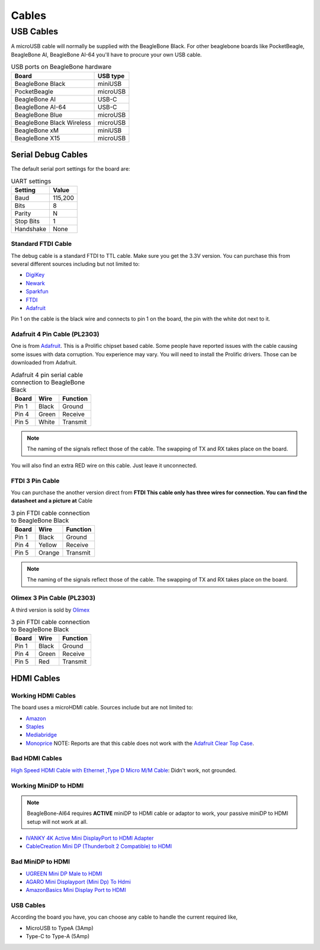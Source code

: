 .. _accessories-cables:

Cables
#######

USB Cables
***********

A microUSB cable will normally be supplied with the BeagleBone Black. For other beaglebone boards like PocketBeagle, BeagleBone AI, 
BeagleBone AI-64 you'll have to procure your own USB cable.

.. table:: USB ports on BeagleBone hardware

    +----------------------------+--------------+
    | Board                      | USB type     |
    +============================+==============+
    | BeagleBone Black           | miniUSB      |
    +----------------------------+--------------+
    | PocketBeagle               | microUSB     |
    +----------------------------+--------------+
    | BeagleBone AI              | USB-C        |
    +----------------------------+--------------+
    | BeagleBone AI-64           | USB-C        |
    +----------------------------+--------------+
    | BeagleBone Blue            | microUSB     |
    +----------------------------+--------------+
    | BeagleBone Black Wireless  | microUSB     |
    +----------------------------+--------------+
    | BeagleBone xM              | miniUSB      |
    +----------------------------+--------------+
    | BeagleBone X15             | microUSB     |
    +----------------------------+--------------+

Serial Debug Cables
====================

The default serial port settings for the board are:

.. table:: UART settings

    +--------------+--------------+
    | Setting      | Value        |
    +==============+==============+
    | Baud         | 115,200      |
    +--------------+--------------+
    | Bits         | 8            |
    +--------------+--------------+
    | Parity       | N            |
    +--------------+--------------+
    | Stop Bits    | 1            |
    +--------------+--------------+
    | Handshake    | None         |
    +--------------+--------------+

Standard FTDI Cable
--------------------

The debug cable is a standard FTDI to TTL cable. Make sure you get the 3.3V version. 
You can purchase this from several different sources including but not limited to:

- `DigiKey <http://www.digikey.com/product-detail/en/TTL-232R-3V3/768-1015-ND/1836393>`_
- `Newark <http://www.newark.com/jsp/search/productdetail.jsp?SKU=34M8872&CMP=KNC-GPLA&mckv=%7Cpcrid%7C19038771501%7Cplid%7C>`_
- `Sparkfun <https://www.sparkfun.com/products/9717>`_
- `FTDI <http://www.ftdichip.com/Products/Cables/USBTTLSerial.htm>`_
- `Adafruit <https://www.adafruit.com/products/70>`_

.. image:: images/FTDI_Cable.jpg
    :align: center
    :alt: FTDI Cable

Pin 1 on the cable is the black wire and connects to pin 1 on the board, the pin with the white dot next to it. 

Adafruit 4 Pin Cable (PL2303)
------------------------------

One is from `Adafruit <http://www.adafruit.com/products/954>`_. This is a Prolific chipset based cable. 
Some people have reported issues with the cable causing some issues with data corruption. You experience 
may vary. You will need to install the Prolific drivers. Those can be downloaded from Adafruit.

.. image:: images/RPI_Serial.png
    :align: center
    :alt: 4 pin serial cable
    
.. table:: Adafruit 4 pin serial cable connection to BeagleBone Black

    +--------------+--------------+--------------+
    | Board        | Wire         | Function     |
    +==============+==============+==============+
    | Pin 1        | Black        | Ground       |
    +--------------+--------------+--------------+
    | Pin 4        | Green        | Receive      |
    +--------------+--------------+--------------+
    | Pin 5        | White        | Transmit     |
    +--------------+--------------+--------------+


.. note:: 
    The naming of the signals reflect those of the cable. 
    The swapping of TX and RX takes place on the board.

You will also find an extra RED wire on this cable. Just leave it unconnected.

FTDI 3 Pin Cable
-----------------

You can purchase the another version direct from **FTDI This cable only has three wires for connection. 
You can find the datasheet and a picture at** Cable

.. table:: 3 pin FTDI cable connection to BeagleBone Black

    +--------------+--------------+--------------+
    | Board        | Wire         | Function     |
    +==============+==============+==============+
    | Pin 1        | Black        | Ground       |
    +--------------+--------------+--------------+
    | Pin 4        | Yellow       | Receive      |
    +--------------+--------------+--------------+
    | Pin 5        | Orange       | Transmit     |
    +--------------+--------------+--------------+

.. note:: 
    The naming of the signals reflect those of the cable. 
    The swapping of TX and RX takes place on the board. 

Olimex 3 Pin Cable (PL2303)
----------------------------

A third version is sold by `Olimex <https://www.olimex.com/Products/Components/Cables/USB-Serial-Cable/USB-Serial-Cable-F/>`_

.. table:: 3 pin FTDI cable connection to BeagleBone Black

    +--------------+--------------+--------------+
    | Board        | Wire         | Function     |
    +==============+==============+==============+
    | Pin 1        | Black        | Ground       |
    +--------------+--------------+--------------+
    | Pin 4        | Green        | Receive      |
    +--------------+--------------+--------------+
    | Pin 5        | Red          | Transmit     |
    +--------------+--------------+--------------+



HDMI Cables
============

Working HDMI Cables
--------------------

The board uses a microHDMI cable. Sources include but are not limited to:

- `Amazon <http://www.amazon.com/Amzer-Micro-HDMI-Speed-Cable/dp/B003OBZSHC>`_
- `Staples <http://www.staples.com/Staples-HDMI-To-Micro-D-HDMI-Cable/product_926993>`_
- `Mediabridge <http://www.mediabridgeproducts.com/store/pc/6FT-FLEX-Series-High-Speed-Micro-HDMI-to-HDMI-Cable-with-Ethernet-p246.htm>`_
- `Monoprice <http://www.monoprice.com/products/product.asp?c_id=102&cp_id=10253&cs_id=1025301&p_id=7557&seq=1&format=2>`_ NOTE: Reports are that this cable does not work with the `Adafruit Clear Top Case <http://www.adafruit.com/products/1555>`_.

.. image:: images/MicroHDMI.jpg
    :align: center
    :alt: MicroHDMI to HDMI cable

Bad HDMI Cables
----------------

`High Speed HDMI Cable with Ethernet ,Type D Micro M/M Cable <http://www.newegg.com/Product/Product.aspx?Item=N82E16882241049>`_: Didn't work, not grounded. 

Working MiniDP to HDMI
-----------------------

.. note::
    BeagleBone-AI64 requires **ACTIVE** miniDP to HDMI cable or adaptor to work, 
    your passive miniDP to HDMI setup will not work at all.

- `IVANKY 4K Active Mini DisplayPort to HDMI Adapter <https://www.amazon.com/dp/B089GF8M87/>`_
- `CableCreation Mini DP (Thunderbolt 2 Compatible) to HDMI <https://www.amazon.in/CD0257-Mini-DP-to-HDMI/dp/B01FM51O0W/>`_

Bad MiniDP to HDMI
-------------------

- `UGREEN Mini DP Male to HDMI <https://www.amazon.in/Mini-Male-Female-Converter-Cable/dp/B01CL1P6TA/>`_
- `AGARO Mini Displayport (Mini Dp) To Hdmi <https://www.amazon.in/AGARO-Meters-Laptop-Computers-Mobile/dp/B09GW1NMNZ/>`_
- `AmazonBasics Mini Display Port to HDMI <https://www.amazon.in/AmazonBasics-Mini-DisplayPort-HDMI-Adapter/dp/B0134V3KIA/>`_

USB Cables
-----------

According the board you have, you can choose any cable to handle the current required like,

- MicroUSB to TypeA (3Amp)
- Type-C to Type-A (5Amp)

